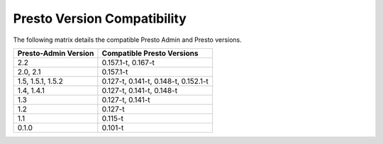 ============================
Presto Version Compatibility
============================

The following matrix details the compatible Presto Admin and Presto versions.

============================ ========================== 
Presto-Admin Version         Compatible Presto Versions 
============================ ========================== 
2.2                          0.157.1-t, 0.167-t

2.0, 2.1                     0.157.1-t

1.5, 1.5.1, 1.5.2            0.127-t, 0.141-t, 0.148-t, 0.152.1-t

1.4, 1.4.1                   0.127-t, 0.141-t, 0.148-t

1.3                          0.127-t, 0.141-t

1.2                          0.127-t

1.1                          0.115-t

0.1.0                        0.101-t
============================ ==========================
